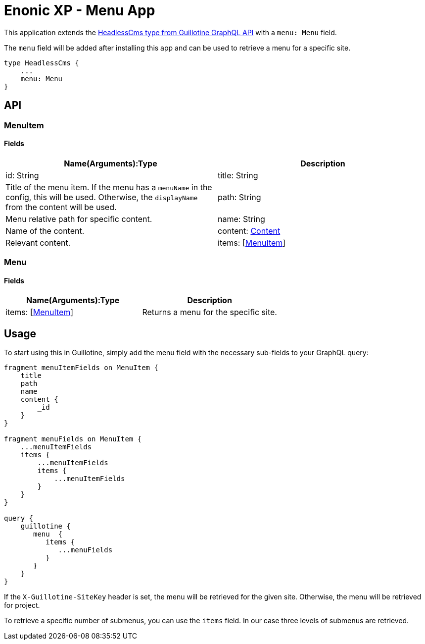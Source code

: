 = Enonic XP - Menu App

This application extends the https://developer.enonic.com/docs/guillotine/stable/api#headlesscms[HeadlessCms type from Guillotine GraphQL API] with a `menu: Menu` field.

The `menu` field will be added after installing this app and can be used to retrieve a menu for a specific site.

```
type HeadlessCms {
    ...
    menu: Menu
}
```

== API
=== MenuItem

==== Fields

|===
|Name(Arguments):Type | Description

|id: String
|title: String
|Title of the menu item. If the menu has a `menuName` in the config, this will be used. Otherwise, the `displayName` from the content will be used.

|path: String
|Menu relative path for specific content.

|name: String
|Name of the content.

|content: https://developer.enonic.com/docs/guillotine/stable/api#content[Content]
|Relevant content.

|items: [<<MenuItem>>]
|Submenu items.
|===

=== Menu

==== Fields

|===
|Name(Arguments):Type | Description

|items: [<<MenuItem>>]
|Returns a menu for the specific site.
|===

== Usage

To start using this in Guillotine, simply add the menu field with the necessary sub-fields to your GraphQL query:

```graphql
fragment menuItemFields on MenuItem {
    title
    path
    name
    content {
        _id
    }
}

fragment menuFields on MenuItem {
    ...menuItemFields
    items {
        ...menuItemFields
        items {
            ...menuItemFields
        }
    }
}

query {
    guillotine {
       menu  {
          items {
             ...menuFields
          }
       }
    }
}
```

If the `X-Guillotine-SiteKey` header is set, the menu will be retrieved for the given site. Otherwise, the menu will be retrieved for project.

To retrieve a specific number of submenus, you can use the `items` field. In our case three levels of submenus are retrieved.
